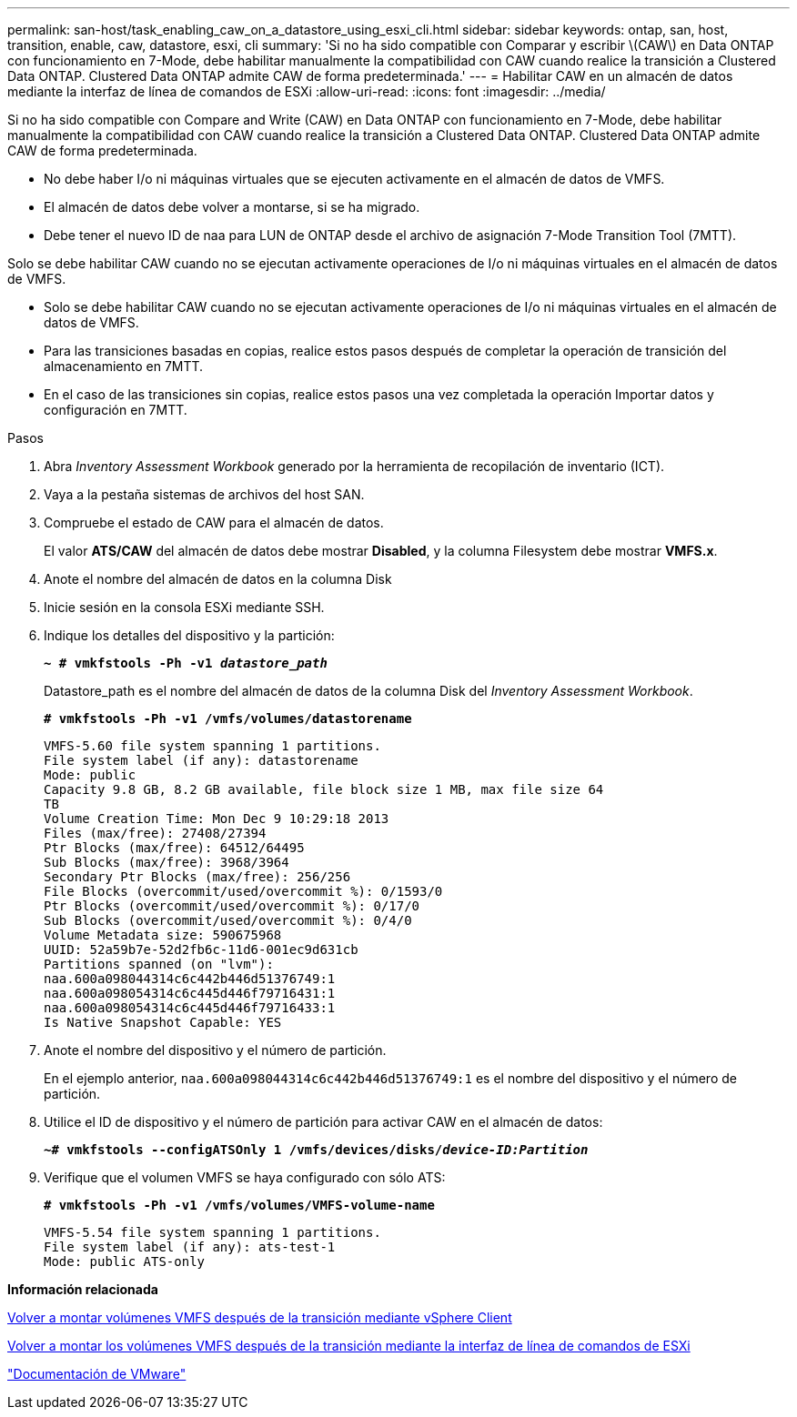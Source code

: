 ---
permalink: san-host/task_enabling_caw_on_a_datastore_using_esxi_cli.html 
sidebar: sidebar 
keywords: ontap, san, host, transition, enable, caw, datastore, esxi, cli 
summary: 'Si no ha sido compatible con Comparar y escribir \(CAW\) en Data ONTAP con funcionamiento en 7-Mode, debe habilitar manualmente la compatibilidad con CAW cuando realice la transición a Clustered Data ONTAP. Clustered Data ONTAP admite CAW de forma predeterminada.' 
---
= Habilitar CAW en un almacén de datos mediante la interfaz de línea de comandos de ESXi
:allow-uri-read: 
:icons: font
:imagesdir: ../media/


[role="lead"]
Si no ha sido compatible con Compare and Write (CAW) en Data ONTAP con funcionamiento en 7-Mode, debe habilitar manualmente la compatibilidad con CAW cuando realice la transición a Clustered Data ONTAP. Clustered Data ONTAP admite CAW de forma predeterminada.

* No debe haber I/o ni máquinas virtuales que se ejecuten activamente en el almacén de datos de VMFS.
* El almacén de datos debe volver a montarse, si se ha migrado.
* Debe tener el nuevo ID de naa para LUN de ONTAP desde el archivo de asignación 7-Mode Transition Tool (7MTT).


Solo se debe habilitar CAW cuando no se ejecutan activamente operaciones de I/o ni máquinas virtuales en el almacén de datos de VMFS.

* Solo se debe habilitar CAW cuando no se ejecutan activamente operaciones de I/o ni máquinas virtuales en el almacén de datos de VMFS.
* Para las transiciones basadas en copias, realice estos pasos después de completar la operación de transición del almacenamiento en 7MTT.
* En el caso de las transiciones sin copias, realice estos pasos una vez completada la operación Importar datos y configuración en 7MTT.


.Pasos
. Abra _Inventory Assessment Workbook_ generado por la herramienta de recopilación de inventario (ICT).
. Vaya a la pestaña sistemas de archivos del host SAN.
. Compruebe el estado de CAW para el almacén de datos.
+
El valor *ATS/CAW* del almacén de datos debe mostrar *Disabled*, y la columna Filesystem debe mostrar *VMFS.x*.

. Anote el nombre del almacén de datos en la columna Disk
. Inicie sesión en la consola ESXi mediante SSH.
. Indique los detalles del dispositivo y la partición:
+
`*~ # vmkfstools -Ph -v1 _datastore_path_*`

+
Datastore_path es el nombre del almacén de datos de la columna Disk del _Inventory Assessment Workbook_.

+
`*# vmkfstools -Ph -v1 /vmfs/volumes/datastorename*`

+
[listing]
----
VMFS-5.60 file system spanning 1 partitions.
File system label (if any): datastorename
Mode: public
Capacity 9.8 GB, 8.2 GB available, file block size 1 MB, max file size 64
TB
Volume Creation Time: Mon Dec 9 10:29:18 2013
Files (max/free): 27408/27394
Ptr Blocks (max/free): 64512/64495
Sub Blocks (max/free): 3968/3964
Secondary Ptr Blocks (max/free): 256/256
File Blocks (overcommit/used/overcommit %): 0/1593/0
Ptr Blocks (overcommit/used/overcommit %): 0/17/0
Sub Blocks (overcommit/used/overcommit %): 0/4/0
Volume Metadata size: 590675968
UUID: 52a59b7e-52d2fb6c-11d6-001ec9d631cb
Partitions spanned (on "lvm"):
naa.600a098044314c6c442b446d51376749:1
naa.600a098054314c6c445d446f79716431:1
naa.600a098054314c6c445d446f79716433:1
Is Native Snapshot Capable: YES
----
. Anote el nombre del dispositivo y el número de partición.
+
En el ejemplo anterior, `naa.600a098044314c6c442b446d51376749:1` es el nombre del dispositivo y el número de partición.

. Utilice el ID de dispositivo y el número de partición para activar CAW en el almacén de datos:
+
`*~# vmkfstools --configATSOnly 1 /vmfs/devices/disks/__device-ID:Partition__*`

. Verifique que el volumen VMFS se haya configurado con sólo ATS:
+
`*# vmkfstools -Ph -v1 /vmfs/volumes/VMFS-volume-name*`

+
[listing]
----
VMFS-5.54 file system spanning 1 partitions.
File system label (if any): ats-test-1
Mode: public ATS-only
----


*Información relacionada*

xref:task_remounting_vmfs_volumes_after_transition_using_vsphere_client.adoc[Volver a montar volúmenes VMFS después de la transición mediante vSphere Client]

xref:task_remounting_vmfs_volumes_after_transition_using_esxi_cli_console.adoc[Volver a montar los volúmenes VMFS después de la transición mediante la interfaz de línea de comandos de ESXi]

https://pubs.vmware.com/vsphere-55/index.jsp?topic=/com.vmware.vsphere.storage.doc/GUID-6887003D-2322-49AC-A56C-7AFE7350DB5D.html["Documentación de VMware"]
